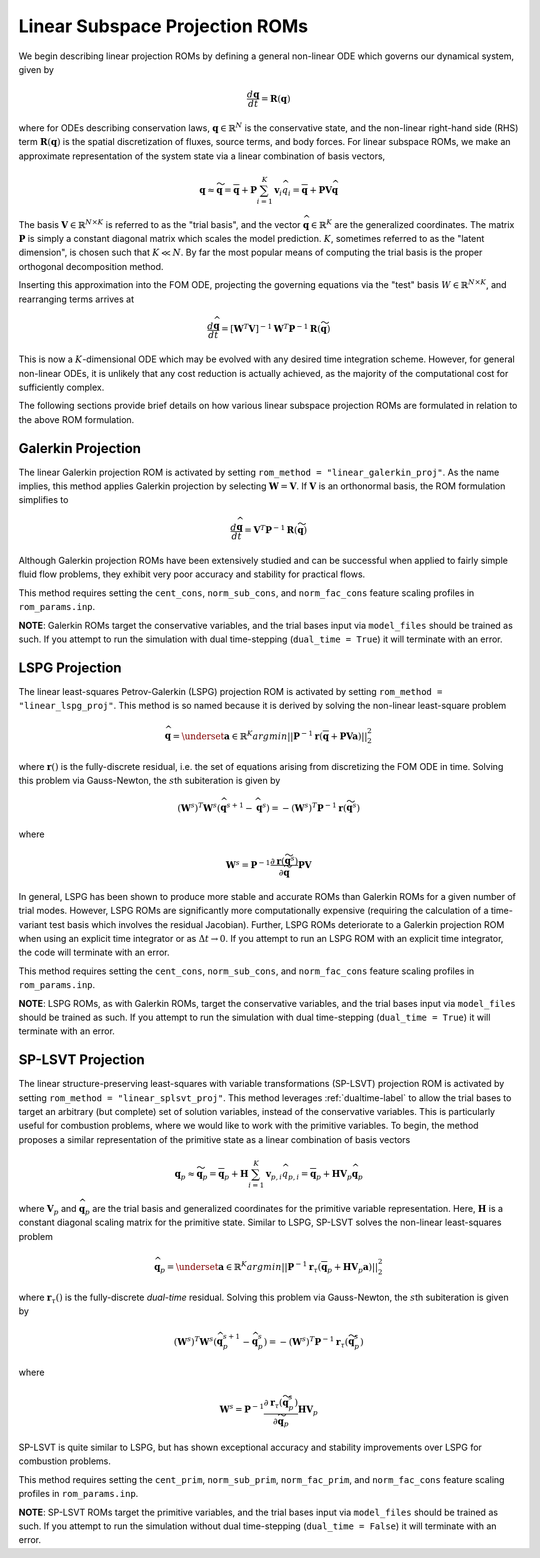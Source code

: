.. _linearsubroms-label:

Linear Subspace Projection ROMs
===============================

We begin describing linear projection ROMs by defining a general non-linear ODE which governs our dynamical system, given by

.. math::

   \frac{d \mathbf{q}}{dt} = \mathbf{R}(\mathbf{q})

where for ODEs describing conservation laws, :math:`\mathbf{q} \in \mathbb{R}^N` is the conservative state, and the non-linear right-hand side (RHS) term :math:`\mathbf{R}(\mathbf{q})` is the spatial discretization of fluxes, source terms, and body forces. For linear subspace ROMs, we make an approximate representation of the system state via a linear combination of basis vectors,

.. math:: 

   \mathbf{q} \approx \widetilde{\mathbf{q}} = \overline{\mathbf{q}} + \mathbf{P} \sum_{i=1}^K \mathbf{v}_i \widehat{q}_i =  \overline{\mathbf{q}} + \mathbf{P} \mathbf{V} \widehat{\mathbf{q}}

The basis :math:`\mathbf{V} \in \mathbb{R}^{N \times K}` is referred to as the "trial basis", and the vector :math:`\widehat{\mathbf{q}} \in \mathbb{R}^K` are the generalized coordinates. The matrix :math:`\mathbf{P}` is simply a constant diagonal matrix which scales the model prediction. :math:`K`, sometimes referred to as the "latent dimension", is chosen such that :math:`K \ll N`. By far the most popular means of computing the trial basis is the proper orthogonal decomposition method.

Inserting this approximation into the FOM ODE, projecting the governing equations via the "test" basis :math:`W \in \mathbb{R}^{N \times K}`, and rearranging terms arrives at 

.. math::
   \frac{d \widehat{\mathbf{q}}}{dt} = \left[\mathbf{W}^T  \mathbf{V} \right]^{-1} \mathbf{W}^T \mathbf{P}^{-1} \mathbf{R}\left( \widetilde{\mathbf{q}} \right) 

This is now a :math:`K`\ -dimensional ODE which may be evolved with any desired time integration scheme. However, for general non-linear ODEs, it is unlikely that any cost reduction is actually achieved, as the majority of the computational cost for sufficiently complex.

The following sections provide brief details on how various linear subspace projection ROMs are formulated in relation to the above ROM formulation.

Galerkin Projection
-------------------
The linear Galerkin projection ROM is activated by setting ``rom_method = "linear_galerkin_proj"``. As the name implies, this method applies Galerkin projection by selecting :math:`\mathbf{W} = \mathbf{V}`. If :math:`\mathbf{V}` is an orthonormal basis, the ROM formulation simplifies to 

.. math::
   \frac{d \widehat{\mathbf{q}}}{dt} = \mathbf{V}^T \mathbf{P}^{-1} \mathbf{R} \left( \widetilde{\mathbf{q}} \right) 

Although Galerkin projection ROMs have been extensively studied and can be successful when applied to fairly simple fluid flow problems, they exhibit very poor accuracy and stability for practical flows. 

This method requires setting the ``cent_cons``, ``norm_sub_cons``, and ``norm_fac_cons`` feature scaling profiles in ``rom_params.inp``.

**NOTE**: Galerkin ROMs target the conservative variables, and the trial bases input via ``model_files`` should be trained as such. If you attempt to run the simulation with dual time-stepping (``dual_time = True``) it will terminate with an error.

LSPG Projection
---------------
The linear least-squares Petrov-Galerkin (LSPG) projection ROM is activated by setting ``rom_method = "linear_lspg_proj"``. This method is so named because it is derived by solving the non-linear least-square problem

.. math::

   \widehat{\mathbf{q}} = \underset{\mathbf{a} \in \mathbb{R}^K}{argmin} || \mathbf{P}^{-1} \mathbf{r} \left( \overline{\mathbf{q}} + \mathbf{P} \mathbf{V} \mathbf{a} \right) ||_2^2

where :math:`\mathbf{r}()` is the fully-discrete residual, i.e. the set of equations arising from discretizing the FOM ODE in time. Solving this problem via Gauss-Newton, the :math:`s`\ th subiteration is given by

.. math::

   \left(\mathbf{W}^s\right)^T \mathbf{W}^s (\widehat{\mathbf{q}}^{s+1} - \widehat{\mathbf{q}}^{s}) = -\left(\mathbf{W}^s\right)^T \mathbf{P}^{-1} \mathbf{r}\left( \widetilde{\mathbf{q}}^s \right)

where 

.. math::

   \mathbf{W}^s = \mathbf{P}^{-1} \frac{\partial \mathbf{r}\left( \widetilde{\mathbf{q}}^s\right)}{\partial \widetilde{\mathbf{q}}} \mathbf{P} \mathbf{V}

In general, LSPG has been shown to produce more stable and accurate ROMs than Galerkin ROMs for a given number of trial modes. However, LSPG ROMs are significantly more computationally expensive (requiring the calculation of a time-variant test basis which involves the residual Jacobian). Further, LSPG ROMs deteriorate to a Galerkin projection ROM when using an explicit time integrator or as :math:`\Delta t \rightarrow 0`. If you attempt to run an LSPG ROM with an explicit time integrator, the code will terminate with an error.

This method requires setting the ``cent_cons``, ``norm_sub_cons``, and ``norm_fac_cons`` feature scaling profiles in ``rom_params.inp``.

**NOTE**: LSPG ROMs, as with Galerkin ROMs, target the conservative variables, and the trial bases input via ``model_files`` should be trained as such. If you attempt to run the simulation with dual time-stepping (``dual_time = True``) it will terminate with an error.

SP-LSVT Projection
------------------
The linear structure-preserving least-squares with variable transformations (SP-LSVT) projection ROM is activated by setting ``rom_method = "linear_splsvt_proj"``. This method leverages :ref:`dualtime-label` to allow the trial bases to target an arbitrary (but complete) set of solution variables, instead of the conservative variables. This is particularly useful for combustion problems, where we would like to work with the primitive variables. To begin, the method proposes a similar representation of the primitive state as a linear combination of basis vectors

.. math:: 

   \mathbf{q}_p \approx \widetilde{\mathbf{q}}_p = \overline{\mathbf{q}}_p + \mathbf{H} \sum_{i=1}^K \mathbf{v}_{p,i} \widehat{q}_{p,i} =  \overline{\mathbf{q}}_p + \mathbf{H} \mathbf{V}_p \widehat{\mathbf{q}}_p

where :math:`\mathbf{V}_p` and :math:`\widehat{\mathbf{q}}_p` are the trial basis and generalized coordinates for the primitive variable representation. Here, :math:`\mathbf{H}` is a constant diagonal scaling matrix for the primitive state. Similar to LSPG, SP-LSVT solves the non-linear least-squares problem

.. math::

   \widehat{\mathbf{q}}_p = \underset{\mathbf{a} \in \mathbb{R}^K}{argmin} || \mathbf{P}^{-1} \mathbf{r}_{\tau} \left( \overline{\mathbf{q}}_p + \mathbf{H} \mathbf{V}_p \mathbf{a} \right) ||_2^2

where :math:`\mathbf{r}_\tau()` is the fully-discrete *dual-time* residual. Solving this problem via Gauss-Newton, the :math:`s`\ th subiteration is given by

.. math::

   \left(\mathbf{W}^s\right)^T \mathbf{W}^s (\widehat{\mathbf{q}}_p^{s+1} - \widehat{\mathbf{q}}_p^{s}) = -\left(\mathbf{W}^s\right)^T \mathbf{P}^{-1} \mathbf{r}_{\tau} \left( \widetilde{\mathbf{q}}_p^s \right)

where 

.. math::

   \mathbf{W}^s = \mathbf{P}^{-1} \frac{\partial \mathbf{r}_{\tau}\left( \widetilde{\mathbf{q}}_p^s\right)}{\partial \widetilde{\mathbf{q}}_p} \mathbf{H} \mathbf{V}_p

SP-LSVT is quite similar to LSPG, but has shown exceptional accuracy and stability improvements over LSPG for combustion problems. 

This method requires setting the ``cent_prim``, ``norm_sub_prim``, ``norm_fac_prim``, and ``norm_fac_cons`` feature scaling profiles in ``rom_params.inp``.

**NOTE**: SP-LSVT ROMs target the primitive variables, and the trial bases input via ``model_files`` should be trained as such. If you attempt to run the simulation without dual time-stepping (``dual_time = False``) it will terminate with an error.